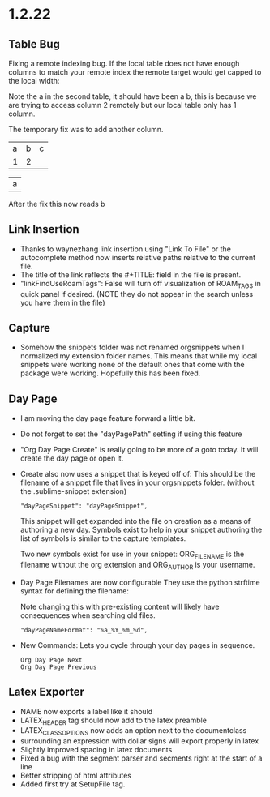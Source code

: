 * 1.2.22
** Table Bug
	Fixing a remote indexing bug.
	If the local table does not have enough columns to match your remote index
	the remote target would get capped to the local width:

	Note the a in the second table, it should have been a b, this is because we are
	trying to access column 2 remotely but our local table only has 1 column.

	The temporary fix was to add another column.

    #+NAME: hiya
    | a | b | c |
    | 1 | 2 |   |

    | a |
    #+TBLFM:@1$1=remote('hiya',@1$2)

    After the fix this now reads b

** Link Insertion
	- Thanks to waynezhang link insertion using "Link To File" or the autocomplete
	  method now inserts relative paths relative to the current file.
	- The title of the link reflects the #+TITLE: field in the file is present.
	- "linkFindUseRoamTags": False will turn off visualization of ROAM_TAGS in quick panel
	  if desired. (NOTE they do not appear in the search unless you have them in the file)

** Capture
	- Somehow the snippets folder was not renamed orgsnippets when I normalized
	  my extension folder names. This means that while my local snippets were working
	  none of the default ones that come with the package were working.
	  Hopefully this has been fixed.

** Day Page
	- I am moving the day page feature forward a little bit.
	- Do not forget to set the "dayPagePath" setting if using this feature
	- "Org Day Page Create" is really going to be more of a
	  goto today. It will create the day page or open it.
	- Create also now uses a snippet that is keyed off of:
	  This should be the filename of a snippet file that lives in your
	  orgsnippets folder. (without the .sublime-snippet extension)

 	  #+BEGIN_EXAMPLE
 	    "dayPageSnippet": "dayPageSnippet",
 	  #+END_EXAMPLE 

 	  This snippet will get expanded into the file on creation as a means
 	  of authoring a new day. Symbols exist to help in your snippet authoring 
 	  the list of symbols is similar to the capture templates.

 	  Two new symbols exist for use in your snippet:
 	  ORG_FILENAME is the filename without the org extension and
 	  ORG_AUTHOR is your username.

    - Day Page Filenames are now configurable
      They use the python strftime syntax for defining the filename:

      Note changing this with pre-existing content will likely have consequences
      when searching old files.

    	#+BEGIN_EXAMPLE
    	  "dayPageNameFormat": "%a_%Y_%m_%d",
    	#+END_EXAMPLE

    - New Commands:
    	Lets you cycle through your day pages in sequence.

    	#+BEGIN_EXAMPLE
    	  Org Day Page Next
    	  Org Day Page Previous
    	#+END_EXAMPLE

** Latex Exporter
	- NAME now exports a label like it should
	- LATEX_HEADER tag should now add to the latex preamble
	- LATEX_CLASS_OPTIONS now adds an option next to the documentclass
	- surrounding an expression with dollar signs will export properly in latex
	- Slightly improved spacing in latex documents
	- Fixed a bug with the segment parser and secments right at the start of a line
	- Better stripping of html attributes
	- Added first try at SetupFile tag.